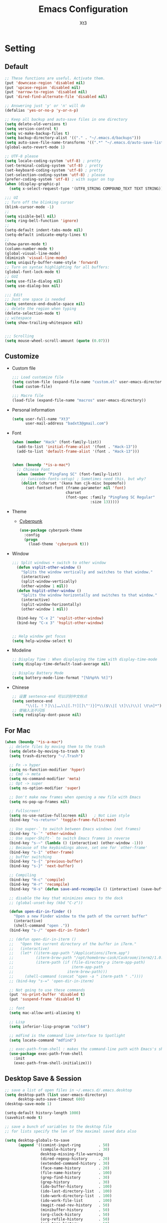 #+TITLE: Emacs Configuration
#+AUTHOR: Xt3
#+Version: 2.0

* Setting
** Default
#+begin_src emacs-lisp
;; These functions are useful. Activate them.
(put 'downcase-region 'disabled nil)
(put 'upcase-region 'disabled nil)
(put 'narrow-to-region 'disabled nil)
(put 'dired-find-alternate-file 'disabled nil)

;; Answering just 'y' or 'n' will do
(defalias 'yes-or-no-p 'y-or-n-p)

;; Keep all backup and auto-save files in one directory
(setq delete-old-versions t)
(setq version-control t)
(setq vc-make-backup-files t)
(setq backup-directory-alist '(("." . "~/.emacs.d/backups")))
(setq auto-save-file-name-transforms '((".*" "~/.emacs.d/auto-save-list/" t)))
(global-auto-revert-mode 1)

;; UTF-8 please
(setq locale-coding-system 'utf-8) ; pretty
(set-terminal-coding-system 'utf-8) ; pretty
(set-keyboard-coding-system 'utf-8) ; pretty
(set-selection-coding-system 'utf-8) ; please
(prefer-coding-system 'utf-8) ; with sugar on top
(when (display-graphic-p)
  (setq x-select-request-type '(UTF8_STRING COMPOUND_TEXT TEXT STRING)))

;;; UI
;; Turn off the blinking cursor
(blink-cursor-mode -1)
;;
(setq visible-bell nil)
(setq ring-bell-function 'ignore)
;;
(setq-default indent-tabs-mode nil)
(setq-default indicate-empty-lines t)
;;
(show-paren-mode t)
(column-number-mode t)
(global-visual-line-mode)
(diminish 'visual-line-mode)
(setq uniquify-buffer-name-style 'forward)
;; Turn on syntax highlighting for all buffers:
(global-font-lock-mode t)
;; GUI
(setq use-file-dialog nil)
(setq use-dialog-box nil)

;;; Edit
;; Just one space is needed
(setq sentence-end-double-space nil)
;; delete the region when typing
(delete-selection-mode t)
;; witespace
(setq show-trailing-whitespace nil)


;;; Scrolling
(setq mouse-wheel-scroll-amount (quote (0.07)))
  #+end_src

** Customize
- Custom file
  #+BEGIN_SRC emacs-lisp
;;; Load customize file
(setq custom-file (expand-file-name "custom.el" user-emacs-directory))
(load custom-file)

;;; Macro file
(load-file (expand-file-name "macros" user-emacs-directory))
  #+END_SRC
- Personal information
  #+BEGIN_SRC emacs-lisp
(setq user-full-name "Xt3"
      user-mail-address "badxt3@gmail.com")  
  #+END_SRC
- Font 
  #+begin_src emacs-lisp
(when (member "Hack" (font-family-list))
  (add-to-list 'initial-frame-alist '(font . "Hack-13"))
  (add-to-list 'default-frame-alist '(font . "Hack-13")))


(when (boundp '*is-a-mac*)
  ;; Chinese Font
  (when (member "PingFang SC" (font-family-list))
    ;; (unicode-fonts-setup) ; Sometimes need this, but why?
    (dolist (charset '(kana han cjk-misc bopomofo))
      (set-fontset-font (frame-parameter nil 'font)
                        charset
                        (font-spec :family "PingFang SC Regular"
                                   :size 13)))))
  #+end_src
- Theme
  - [[https://github.com/n3mo/cyberpunk-theme.el][Cyberpunk]] 
    #+BEGIN_SRC emacs-lisp
(use-package cyberpunk-theme
  :config
  (progn
    (load-theme 'cyberpunk t)))
    #+end_src
- Window
  #+begin_src emacs-lisp
;;; Split windows + switch to other window
  (defun vsplit-other-window ()
    "Splits the window vertically and switches to that window."
    (interactive)
    (split-window-vertically)
    (other-window 1 nil))
  (defun hsplit-other-window ()
    "Splits the window horizontally and switches to that window."
    (interactive)
    (split-window-horizontally)
    (other-window 1 nil))

  (bind-key "C-x 2" 'vsplit-other-window)
  (bind-key "C-x 3" 'hsplit-other-window)


;; Help window get focus
(setq help-window-select t)
    #+end_src
- Modeline
  #+BEGIN_SRC emacs-lisp
;; Display Time : When displaying the time with display-time-mode
(setq display-time-default-load-average nil)

;; Display Battery Mode
(setq battery-mode-line-format "[%b%p%% %t]")  
  #+END_SRC
- Chinese
  #+BEGIN_SRC emacs-lisp
;; 设置 sentence-end 可以识别中文标点
(setq sentence-end
      "\\([。！？]\\|……\\|[.?!][]\"')}]*\\($\\|[ \t]\\)\\)[ \t\n]*")
;; 使输入法不闪烁
(setq redisplay-dont-pause nil)
  #+END_SRC
** For Mac
#+BEGIN_SRC emacs-lisp
(when (boundp '*is-a-mac*)
  ;; delete files by moving them to the trash
  (setq delete-by-moving-to-trash t)
  (setq trash-directory "~/.Trash")

  ;; Fn -> hyper
  (setq ns-function-modifier 'hyper)
  ;; Cmd -> meta
  (setq ns-command-modifier 'meta)
  ;; Opt -> super
  (setq ns-option-modifier 'super)
  
  ;; Don't make new frames when opening a new file with Emacs
  (setq ns-pop-up-frames nil)

  ;; Fullscreen!
  (setq ns-use-native-fullscreen nil)   ; Not Lion style
  (bind-key "<s-return>" 'toggle-frame-fullscreen)

  ;; Use super-` to switch between Emacs windows (not frames)
  (bind-key "s-`" 'other-window)
  ;; Use super-Shift-` to switch Emacs frames in reverse
  (bind-key "s-~" (lambda () (interactive) (other-window -1)))
  ;; Because of the keybindings above, set one for `other-frame'
  (bind-key "s-1" 'other-frame)
  ;; buffer switching
  (bind-key "s-{" 'previous-buffer)
  (bind-key "s-}" 'next-buffer)

  ;; Compiling
  (bind-key "H-c" 'compile)
  (bind-key "H-r" 'recompile)
  (bind-key "H-s" (defun save-and-recompile () (interactive) (save-buffer) (recompile)))

  ;; disable the key that minimizes emacs to the dock
  ;; (global-unset-key (kbd "C-z"))

  (defun open-dir-in-finder ()
    "Open a new Finder window to the path of the current buffer"
    (interactive)
    (shell-command "open ."))
  (bind-key "s-/" 'open-dir-in-finder)

  ;; (defun open-dir-in-iterm ()
  ;;   "Open the current directory of the buffer in iTerm."
  ;;   (interactive)
  ;;   (let* ((iterm-app-path "/Applications/iTerm.app")
  ;;          (iterm-brew-path "/opt/homebrew-cask/Caskroom/iterm2/1.0.0/iTerm.app")
  ;;          (iterm-path (if (file-directory-p iterm-app-path)
  ;;                          iterm-app-path
  ;;                        iterm-brew-path)))
  ;;     (shell-command (concat "open -a " iterm-path " ."))))
  ;; (bind-key "s-=" 'open-dir-in-iterm)

  ;; Not going to use these commands
  (put 'ns-print-buffer 'disabled t)
  (put 'suspend-frame 'disabled t)

  ;; font
  (setq mac-allow-anti-aliasing t)

  ;; Lisp 
  (setq inferior-lisp-program "ccl64")
  
  ;; mdfind is the command line interface to Spotlight
  (setq locate-command "mdfind")

  ;; exec-path-from-shell : makes the command-line path with Emacs's shell match the same one on OS X.
  (use-package exec-path-from-shell
    :init
    (exec-path-from-shell-initialize)))
#+end_src

** Desktop Save & Session
#+BEGIN_SRC emacs-lisp
;; save a list of open files in ~/.emacs.d/.emacs.desktop
(setq desktop-path (list user-emacs-directory)
      desktop-auto-save-timeout 600)
(desktop-save-mode 1)

(setq-default history-length 1000)
(savehist-mode t)

;; save a bunch of variables to the desktop file
;; for lists specify the len of the maximal saved data also

(setq desktop-globals-to-save
      (append '((comint-input-ring        . 50)
                (compile-history          . 30)
                desktop-missing-file-warning
                (dired-regexp-history     . 20)
                (extended-command-history . 30)
                (face-name-history        . 20)
                (file-name-history        . 100)
                (grep-find-history        . 30)
                (grep-history             . 30)
                (ido-buffer-history       . 100)
                (ido-last-directory-list  . 100)
                (ido-work-directory-list  . 100)
                (ido-work-file-list       . 100)
                (magit-read-rev-history   . 50)
                (minibuffer-history       . 50)
                (org-clock-history        . 50)
                (org-refile-history       . 50)
                (org-tags-history         . 50)
                (query-replace-history    . 60)
                (read-expression-history  . 60)
                (regexp-history           . 60)
                (regexp-search-ring       . 20)
                register-alist
                (search-ring              . 20)
                (shell-command-history    . 50)
                tags-file-name
                tags-table-list)))

(use-package session
  :config
  (setq session-save-file (expand-file-name ".session" user-emacs-directory))
  (add-hook 'after-init-hook 'session-initialize))

(use-package frame-restore)
#+END_SRC

** Server
#+BEGIN_SRC emacs-lisp
(use-package server
  :config (unless (server-running-p)
            (server-start)))
#+END_SRC
** Shell
#+begin_src emacs-lisp
(bind-key "C-x m" 'shell)
(bind-key "C-x M" 'ansi-term)

;; -i gets alias definitions from .bash_profile
(setq shell-command-switch "-ic")
#+end_src

** Org
#+BEGIN_SRC emacs-lisp
;;; Startup
(setq org-startup-indented t)

;;; Edit
(setq org-catch-invisible-edits t)

;;; Speed command
(setq org-use-speed-commands t)

;;; Image
(setq org-image-actual-width 550)

;;; Org activation bindings
(bind-key "C-c l" 'org-store-link)
(bind-key "C-c c" 'org-capture)
(bind-key "C-c a" 'org-agenda)

;;; Tag 
(setq org-tags-column 45)

;;; Bebel
(org-babel-do-load-languages
 'org-babel-load-languages
 '((python . t)
   (C . t)
   (calc . t)
   (latex . t)
   (java . t)
   (ruby . t)
   (scheme . t)
   (sh . t)
   (sqlite . t)
   (js . t)))

(defun my-org-confirm-babel-evaluate (lang body)
  "Do not confirm evaluation for these languages."
  (not (or (string= lang "C")
           (string= lang "java")
           (string= lang "python")
           (string= lang "emacs-lisp")
           (string= lang "sqlite"))))
(setq org-confirm-babel-evaluate 'my-org-confirm-babel-evaluate)

;;; Source blocks
(setq org-src-fontify-natively t
      org-src-window-setup 'current-window
      org-src-strip-leading-and-trailing-blank-lines t
      org-src-preserve-indentation t
      org-src-tab-acts-natively t
      org-hide-block-startup t)
;;
(add-to-list 'org-structure-template-alist
             '("cl" "#+BEGIN_SRC lisp\n?\n#+END_SRC" ""))

;;; Export
(setq org-html-validation-link nil)
#+END_SRC
- org-bullets
  #+BEGIN_SRC emacs-lisp
(use-package org-bullets
  :config
  (add-hook 'org-mode-hook (lambda () (org-bullets-mode 1))))
  #+END_SRC
- ox-pandoc
  #+begin_src emacs-lisp
(use-package ox-pandoc
  :no-require t)
  #+end_src
** Dired
#+BEGIN_SRC emacs-lisp
(add-hook 'dired-mode-hook 'auto-revert-mode)
;; Also auto refresh dired, but be quiet about it
(setq global-auto-revert-non-file-buffers t)
(setq auto-revert-verbose nil)

;;(setq dired-recursive-deletes 'always)
;;(setq dired-recursive-copies 'always)

(setq dired-isearch-filenames 'dwim)
(setq-default diredp-hide-details-initially-flag nil
              dired-dwim-target t)

(use-package dired+)

(use-package dired-sort)

;; (use-package diff-hl
;;   :ensure t
;;   :config (add-hook 'dired-mode-hook 'diff-hl-dired-mode))
#+END_SRC
* Mode
** Dependency
#+BEGIN_SRC emacs-lisp
(use-package hydra)
(use-package paredit)
#+END_SRC
** UI
*** Ido
#+begin_src emacs-lisp
(use-package ido
  :config (progn
            (setq ido-enable-flex-matching t)
            (setq ido-everywhere t)
            (ido-mode t)
            ;; (use-package ido-ubiquitous
            ;;   :init (ido-ubiquitous-mode))
            (use-package ido-vertical-mode
              :config (ido-vertical-mode 1)
              (setq ido-vertical-define-keys 'C-n-and-C-p-only))
            ))
#+end_src
*** Smart mode line
#+BEGIN_SRC emacs-lisp
(use-package smart-mode-line
  :config (progn
            ;;(setq sml/theme 'dark)
            ;;(setq sml/theme 'light)
            (setq sml/theme 'respectful)
            (setq sml/no-confirm-load-theme t)
            (sml/setup)
            (set-face-attribute `mode-line nil
                                :box nil)
            (set-face-attribute `mode-line-inactive nil
                                :box nil)
            ))
#+END_SRC
*** COMMENT Aggressive Indent
#+BEGIN_SRC emacs-lisp
(use-package aggressive-indent
  :config
  (progn
    (global-aggressive-indent-mode t)
    ))
#+END_SRC
*** Ivy
#+BEGIN_SRC emacs-lisp
(use-package counsel
  :config (progn 
            (ivy-mode 1)
            ;; Basic
            ;; (setq ivy-use-virtual-buffers t)
            (setq ivy-count-format "(%d/%d) ")
            (ivy-wrap t) ; cycle past the last and the first candidates 
            )
  :bind
  ("C-s" . swiper)
  ;; ("M-x" . counsel-M-x)
  ;; ("C-x C-f" . counsel-find-file)
  ;;("<f1> f" . counsel-describe-function)
  ;;("<f1> v" . counsel-describe-variable)
  ;;("<f1> l" . counsel-find-library)
  ;;("<f2> i" . counsel-info-lookup-symbol)
  ;;("<f2> u" . counsel-unicode-char)
  ;;("C-c C-r" . ivy-resume)
  ;; shell, system
  ;;("C-c g" . counsel-git)
  ;;("C-c j" . counsel-git-grep)
  ;;("C-c k" . counsel-ag)
  ;;("C-x l" . counsel-locate)
  
  )
;(define-key read-expression-map (kbd "C-r") 'counsel-expression-hisstory)
#+END_SRC
*** Helm
#+begin_src emacs-lisp
(use-package helm
  :diminish helm-mode
  :init 
  (progn
    (require 'helm-config)
    (use-package helm-projectile
      :commands helm-projectile
      :bind ("C-c p h" . helm-projectile))
    (use-package helm-ag)
    (setq helm-exit-idle-delay 0.1
          helm-input-idle-delay 0.01
          helm-idle-delay 0.0
          ;;- truncate long lines in helm completion
          ;; helm-truncate-lines t
          ;; may be overridden if 'ggrep' is in path (see below)
          helm-grep-default-command
          "grep -a -d skip %e -n%cH -e %p %f"
          helm-grep-default-recurse-command
          "grep -a -d recurse %e -n%cH -e %p %f"
          ;;
          ;; helm-locate-command "mdfind -interpret -name %s %s"
          ;; do not display invisible candidates
          helm-quick-update t
          ;; open helm buffer in another window
          helm-split-window-default-side 'other
          helm-move-to-line-cycle-in-source nil
          helm-echo-input-in-header-line t
          ;; open helm buffer inside current window, don't occupy whole other window
          helm-split-window-in-side-p t
          ;; limit the number of displayed canidates
          helm-candidate-number-limit 100
          ;;- don't use recentf stuff in helm-ff
          ;; helm-ff-file-name-history-use-recentf nil
          helm-ff-search-library-in-sexp t
          ;;- don't displace the header line
          ;; helm-display-header-line nil
          ;;- fuzzy matching
          helm-M-x-fuzzy-match t
          helm-buffers-fuzzy-matching t
          helm-recentf-fuzzy-match t
          helm-semantic-fuzzy-match t
          helm-imenu-fuzzy-match t
          helm-completion-in-region-fuzzy-match t
          helm-ag-fuzzy-match t
          helm-locate-fuzzy-match t
          ;;-
          projectile-indexing-method 'alien
          helm-ff-newfile-prompt-p nil
          helm-yas-display-key-on-candidate t
          helm-M-x-requires-pattern nil
          helm-ff-skip-boring-files t)
    (helm-mode 1))
  :bind
  (("C-c h" . helm-command-prefix)
   ("C-x b" . helm-mini)
   ("C-x C-b" . helm-buffers-list)
   ("C-`" . helm-resume)
   ("M-x" . helm-M-x)
   ("C-x C-f" . helm-find-files)
   ("M-y" . helm-show-kill-ring)
   ("C-x c SPC" . helm-all-mark-rings)
   
   ("C-h a" . helm-apropos)
   ("C-c h o" . helm-occur)
   ;;("C-c h s" . helm-swoop)
   
   ("C-c h y" . helm-yas-complete)
   ("C-c h Y" . helm-yas-create-snippet-on-region)
   ;;("C-c h t" . helm-world-time)
   ("C-c h m" . helm-man-woman)
   ("C-c h a" . helm-do-ag)
   ("M-g >" . helm-ag-this-file)
   ("M-g ," . helm-ag-pop-stack)
   ("M-g ." . helm-do-grep)
   ;;("C-x C-i" . helm-semantic-or-imenu)
   
   ))

(define-key helm-map (kbd "<tab>") 'helm-execute-persistent-action) ; rebind tab to do persistent action
(define-key helm-map (kbd "C-i") 'helm-execute-persistent-action) ; make TAB works in terminal
(define-key helm-map (kbd "C-z")  'helm-select-action) ; list actions using C-z

;;Great for describing bindings. I'll replace the binding for where-is too.
(use-package helm-descbinds
  :config (helm-descbinds-mode)
  :bind 
  (("C-h b" . helm-descbinds)
   ("C-h w" . helm-descbinds)))

(use-package helm-swoop
  :bind 
  (("M-i" . helm-swoop)
   ("M-I" . helm-swoop-back-to-last-point)
   ("C-c M-i" . helm-multi-swoop))
  :config
  (progn
    ;; When doing isearch, hand the word over to helm-swoop
    (define-key isearch-mode-map (kbd "M-i") 'helm-swoop-from-isearch)
    ;; From helm-swoop to helm-multi-swoop-all
    (define-key helm-swoop-map (kbd "M-i") 'helm-multi-swoop-all-from-helm-swoop)
    ;; Save buffer when helm-multi-swoop-edit complete
    (setq helm-multi-swoop-edit-save t
          ;; If this value is t, split window inside the current window
          helm-swoop-split-with-multiple-windows nil
          ;; Split direcion. 'split-window-vertically or 'split-window-horizontally
          helm-swoop-split-direction 'split-window-vertically
          ;; If nil, you can slightly boost invoke speed in exchange for text color
          helm-swoop-speed-or-color nil)))
#+end_src

** View
*** pos-tip 
#+BEGIN_SRC emacs-lisp
(use-package pos-tip)
#+END_SRC
*** Undo tree mode
#+BEGIN_SRC emacs-lisp
(use-package undo-tree
  :diminish undo-tree-mode
  :config
  (progn
    (global-undo-tree-mode)
    (setq undo-tree-visualizer-timestamps t)
    (setq undo-tree-visualizer-diff t)
    (define-key undo-tree-map (kbd "C-x u") 'undo-tree-visualize)
    (define-key undo-tree-map (kbd "C-/") 'undo-tree-undo)
    ))
#+END_SRC
*** Rainbow Mode
#+BEGIN_SRC emacs-lisp
  (use-package rainbow-mode
    :config
    (add-hook 'css-mode-hook 'rainbow-mode))
#+END_SRC
*** COMMENT Smooth-scroll
#+begin_src emacs-lisp
(use-package smooth-scroll
  :config
  (smooth-scroll-mode 1)
  (setq smooth-scroll/vscroll-step-size 5)
  )
#+end_src

*** COMMENT Visual Regexp
#+begin_src emacs-lisp
(use-package visual-regexp
  :init
  (use-package visual-regexp-steroids)
  :bind (("C-c r" . vr/replace)
         ("C-c q" . vr/query-replace)
         ;; Need multiple cursors
         ("C-c m" . vr/mc-mark) 
         ;; use visual-regexp-steroids's isearch instead of the built-in regexp isearch
         ("C-M-r" . vr/isearch-backward)
         ("C-M-s" . vr/isearch-forward)))
#+end_src
** Jump
*** Avy
#+BEGIN_SRC emacs-lisp
  (use-package avy
    :config (progn
              (global-set-key (kbd "C-;") 'avy-goto-char)
              ;;(global-set-key (kbd "C-'") 'avy-goto-char-2)
              (global-set-key (kbd "M-g f") 'avy-goto-line)
              ;; (global-set-key (kbd "M-g e") 'avy-goto-word-0)
              (global-set-key (kbd "M-g w") 'avy-goto-word-1)))
#+END_SRC
*** Ace Window
#+begin_src emacs-lisp
(use-package ace-window
  :config (progn
            (setq aw-keys '(?a ?o ?e ?u ?h ?t ?n ?s))
            (ace-window-display-mode))
  :bind ("s-o" . ace-window))
#+end_src
** Edit
*** Multiple cursors
#+begin_src emacs-lisp
(use-package multiple-cursors
  :config
  (setq mc/always-run-for-all t))

(global-unset-key (kbd "M-<down-mouse-1>"))
(global-set-key (kbd "M-<mouse-1>") 'mc/add-cursor-on-click)


(global-set-key
 (kbd "C-S-c")
 (defhydra hydra-mc  ()
   "multiple-cursors"
   ("ll" mc/edit-lines "lines")
   ("le" mc/edit-ends-of-lines)
   ("j" mc/mark-next-like-this "next")
   ("J" mc/unmark-next-like-this)
   ("k" mc/mark-previous-like-this "prev")
   ("K" mc/unmark-previous-like-this)
   ("a" mc/mark-all-like-this "all")
   ("A" mc/mark-all-dwim "dwim")
   ("sn" mc/skip-to-next-like-this "skip-n")
   ("sp" mc/skip-to-previous-like-this "skip-p")
   ;; ("i" mc/insert-numbers)
   ))

;; ( "h" mc-hide-unmatched-lines-mode)
;; ( "dd" mc/mark-all-symbols-like-this-in-defun)
;; ( "dr" mc/reverse-regions)
;; ( "ds" mc/sort-regions)

#+end_src
*** whole-line-or-region
#+BEGIN_SRC emacs-lisp
(use-package whole-line-or-region
  :diminish whole-line-or-region-mode
  :config
  (whole-line-or-region-mode t)
  (make-variable-buffer-local 'whole-line-or-region-mode)
)
#+END_SRC
*** Smartparens mode
#+begin_src emacs-lisp
(use-package smartparens
  :diminish smartparens-mode
  :config (progn (require 'smartparens-config)
                 (smartparens-global-mode t)))

(sp-local-pair 'org-mode "~" "~" :actions '(wrap))
(sp-local-pair 'org-mode "/" "/" :actions '(wrap))
(sp-local-pair 'org-mode "*" "*" :actions '(wrap))
#+end_src
** Search 
*** Ag
#+BEGIN_SRC emacs-lisp
(use-package ag
  :commands ag)
#+END_SRC

** Assist
*** Winner mode
#+begin_src emacs-lisp
(winner-mode t)
#+end_src
*** Which Key
#+BEGIN_SRC emacs-lisp
(use-package which-key
  :config
  (progn
    (which-key-mode)
    (which-key-setup-side-window-bottom)
    ))
#+END_SRC
*** Company
#+BEGIN_SRC emacs-lisp
(use-package company
  :config
  (progn
    ;; (setq company-backends (nconc (list 'company-slime) company-backends))
    ;; ---company-backends
    ;; company-semantic
    ;; company-slime
    ;; company-files
    ;; company-capf
    ;; company-css
    ;; company-nxml
    ;; company-ispell
    ;; company-yasnippet
    ;; company-dabbrev
    ;; company-keywords
    ;; company-template

    ;; not always down case
    ;; (setq company-dabbrev-downcase nil)

    (add-hook 'after-init-hook 'global-company-mode)
    ;; (setq company-auto-complete nil)
    (setq company-show-numbers t)
    (setq company-idle-delay 0))
  :bind
  ("C-M-<tab>" . company-complete))


;; (use-package company-statistics
;;   :config (add-hook 'after-init-hook 'company-statistics-mode))

(use-package company-quickhelp
  :config
  (company-quickhelp-mode 1)
  (setq company-quickhelp-delay nil))

;; flx based fuzzy matching for company
(use-package company-flx
  :config (company-flx-mode 1))


(define-key company-active-map (kbd "C-h") 'company-quickhelp-manual-begin)
(define-key company-active-map (kbd "C-n") 'company-select-next)
(define-key company-active-map (kbd "C-p") 'company-select-previous)
(define-key company-active-map (kbd "C-d") 'company-show-doc-buffer)
(define-key company-active-map (kbd "M-.") 'company-show-location)


;; (require 'color)
;; (let ((bg (face-attribute 'default :background)))
;;   (custom-set-faces
;;    `(company-tooltip ((t (:inherit default :background ,(color-lighten-name bg 2)))))
;;    `(company-scrollbar-bg ((t (:background ,(color-lighten-name bg 10)))))
;;    `(company-scrollbar-fg ((t (:background ,(color-lighten-name bg 5)))))
;;    `(company-tooltip-selection ((t (:inherit font-lock-function-name-face))))
;;    `(company-tooltip-common ((t (:inherit font-lock-constant-face))))))
#+END_SRC
- slime
  #+BEGIN_SRC emacs-lisp
(use-package slime-company
  :config (setq slime-company-completion 'fuzzy))
  #+END_SRC
- Web
  #+BEGIN_SRC emacs-lisp
;; (require 'company-web-html)
(use-package company-web)
(add-hook 'web-mode-hook
          (lambda () 
            (set (make-local-variable 'company-backends)
                 (cons 'company-web-html company-backends))))

(use-package company-tern)
(add-hook 'js2-mode-hook
          (lambda () (set (make-local-variable 'company-backends)
                          (cons 'company-tern company-backends))))
  #+END_SRC

*** Yasnippet
#+begin_src emacs-lisp
(use-package yasnippet
  :diminish yas-minor-mode
  :config (progn
            (yas-global-mode)
            (define-key yas-minor-mode-map (kbd "<tab>") nil)
            (define-key yas-minor-mode-map (kbd "TAB") nil)
            (define-key yas-minor-mode-map (kbd "M-/") 'yas-expand)

            (setq yas-snippet-dirs (concat user-emacs-directory "snippets"))
            
            (add-hook 'hippie-expand-try-functions-list 'yas-hippie-try-expand)
            (setq yas-expand-only-for-last-commands '(self-insert-command))
            
            ))


#+end_src
*** Projectile
#+begin_src emacs-lisp
(use-package projectile
  :diminish projectile-mode
  :commands projectile-mode
  :config (progn
            (projectile-global-mode t)
            (setq projectile-enable-caching t)))
#+end_src

** Programming
*** Flycheck
#+begin_src emacs-lisp
(use-package flycheck
  :config (progn
            ;;(setq flycheck-html-tidy-executable "tidy5")
            ;;(add-hook 'after-init-hook #'global-flycheck-mode)
            ))
#+end_src
** Lisp
*** Rainbow delimiters
#+BEGIN_SRC emacs-lisp
(use-package rainbow-delimiters)
#+END_SRC
*** Redshank 
#+BEGIN_SRC emacs-lisp
(use-package redshank
  :diminish redshank-mode
  )
#+END_SRC
*** Slime
#+BEGIN_SRC emacs-lisp
;;; Roswell
(load (expand-file-name "~/.roswell/helper.el"))
(setq inferior-lisp-program "ros -Q run")
(setf slime-lisp-implementations
      `((sbcl    ("sbcl" "--dynamic-space-size" "2000"))
        (ccl    ("ccl64"))
        (roswell ("ros" "-Q" "run"))))
(setf slime-default-lisp 'roswell)
#+END_SRC

*** Lispy

#+BEGIN_SRC emacs-lisp
(use-package lispy
  :config
  (progn
    (defun xt3/newline-and-indent ()
      (interactive)
      (if (eq major-mode 'slime-repl-mode)
          (slime-repl-newline-and-indent)
        (lispy-newline-and-indent)))
    (substitute-key-definition 'lispy-newline-and-indent 'xt3/newline-and-indent lispy-mode-map)
    ;; Colon no space
    (defun xt3/lisp-colon ()
      "Insert :."
      (interactive)
      (insert ":"))
    (substitute-key-definition 'lispy-colon 'xt3/lisp-colon lispy-mode-map)
    (add-to-list 'lispy-goto-symbol-alist
                 '(slime-repl-mode lispy-goto-symbol-lisp le-lisp)))
  :bind
  ("C-M-," . lispy-mark))
#+END_SRC
*** Elisp-slime-nav
#+BEGIN_SRC emacs-lisp
(use-package elisp-slime-nav
  :config 
  (dolist (hook '(emacs-lisp-mode-hook ielm-mode-hook))
    (add-hook hook 'elisp-slime-nav-mode))
  )
#+END_SRC

** Swift
#+begin_src emacs-lisp 
(use-package swift-mode) 
#+end_src

** Web
*** Web Mode
#+begin_src emacs-lisp
(use-package web-mode
  :config
  (progn
    (setq web-mode-markup-indent-offset 2)
    (setq web-mode-css-indent-offset 2)
    (setq web-mode-code-indent-offset 2)
    (setq web-mode-enable-current-element-highlight t)
    (setq web-mode-ac-sources-alist
          '(("php" . (ac-source-yasnippet ac-source-php-auto-yasnippets))
            ("html" . (ac-source-emmet-html-aliases ac-source-emmet-html-snippets))
            ("css" . (ac-source-css-property ac-source-emmet-css-snippets))))
    (setq web-mode-enable-auto-closing t) ;; </ -> </..>
    (setq web-mode-enable-current-column-highlight t)
    (setq web-mode-enable-auto-pairing t)
    
    ))

(define-key web-mode-map
  (kbd "<f2>")
  (defhydra hydra-web ()
    "Web mode" 
    ("e/" web-mode-element-close "close")
    ("ea" web-mode-element-content-select "content-select")
    ("eb" web-mode-element-beginning "beginning")
    ("ec" web-mode-element-clone "clone")
    ("ed" web-mode-element-child "child")
    ("ee" web-mode-element-end "end")
    ("ef" web-mode-element-children-fold-or-unfold "fold")
    ("ei" web-mode-element-insert "insert")
    ("ek" web-mode-element-kill "kill")
    ("em" web-mode-element-mute-blanks "mute-blanks")
    ("en" web-mode-element-next "next")
    ("ep" web-mode-element-previous "previous")
    ("er" web-mode-element-rename "rename")
    ("es" web-mode-element-select "select")
    ("et" web-mode-element-transpose "transpose")
    ("eu" web-mode-element-parent "parent")
    ("ev" web-mode-element-vanish "vanish")
    ("ew" web-mode-element-wrap "wrap")))
#+end_src

*** Emmet
#+begin_src emacs-lisp
(use-package emmet-mode
  :config
  (add-hook 'html-mode-hook 'emmet-mode)
  (add-hook 'web-mode-hook 'emmet-mode)
  (add-hook 'css-mode-hook 'emmet-mode)
  (add-hook 'sgml-mode-hook 'emmet-mode) ;; Auto-start on any markup modes
)
#+end_src

*** Impation Mode 
#+BEGIN_SRC emacs-lisp
(use-package impatient-mode)
;; Require: Simple-httpd, Htmlize
#+END_SRC

*** Javascript
- js2
  #+BEGIN_SRC emacs-lisp
(use-package js2-mode)
  #+END_SRC
- tern
  #+BEGIN_SRC emacs-lisp
;; (add-to-list 'load-path "/usr/local/lib/node_modules/tern/emacs/")
;; (autoload 'tern-mode "tern.el" nil t)
(add-hook 'js-mode-hook (lambda () (tern-mode t)))
  #+END_SRC

** Git
*** Magit
#+BEGIN_SRC emacs-lisp
(use-package magit
  :bind ("C-c g" . magit-status)
  :config
  (define-key magit-status-mode-map (kbd "q") 'magit-quit-session))

;; full screen magit-status
(defadvice magit-status (around magit-fullscreen activate)
  (window-configuration-to-register :magit-fullscreen)
  ad-do-it
  (delete-other-windows))

(defun magit-quit-session ()
  "Restores the previous window configuration and kills the magit buffer"
  (interactive)
  (kill-buffer)
  (jump-to-register :magit-fullscreen))

#+END_SRC

* Supply
** Edit
#+BEGIN_SRC emacs-lisp
(defun sanityinc/kill-back-to-indentation ()
  "Kill from point back to the first non-whitespace character on the line."
  (interactive)
  (let ((prev-pos (point)))
    (back-to-indentation)
    (kill-region (point) prev-pos)))

(bind-key "C-M-<backspace>" 'sanityinc/kill-back-to-indentation)
#+END_SRC
** Search
#+BEGIN_SRC emacs-lisp
;; Occur
;; takes current region or  symbol at point as  default value for occur
(defun occur-dwim ()
  "Call `occur' with a sane default."
  (interactive)
  (push (if (region-active-p)
            (buffer-substring-no-properties
             (region-beginning)
             (region-end))
          (thing-at-point 'symbol))
        regexp-history)
  (call-interactively 'occur))

(bind-key "M-s o" 'occur-dwim)
#+END_SRC
** Complete
#+BEGIN_SRC emacs-lisp
(defun check-expansion ()
  (save-excursion
    (if (looking-at "\\_>") t
      (backward-char 1)
      (if (looking-at "\\.") t
        (backward-char 1)
        (if (looking-at "->") t nil)))))

(defun tab-indent-or-complete ()
  (interactive)
  (if (minibufferp)
      (minibuffer-complete)
    (if (or (not yas-minor-mode)
            (null (yas-expand)))
        (if (check-expansion)
            (company-complete-common)
          (indent-for-tab-command)))))

(global-set-key [tab] 'tab-indent-or-complete)
#+END_SRC
** Lisp
#+BEGIN_SRC emacs-lisp
(defun xt3/lisp-setup ()
  "Enable features useful in any Lisp mode."
  (rainbow-delimiters-mode t)
  (redshank-mode)
  (lispy-mode 1))

(defconst xt3/elispy-modes
  '(emacs-lisp-mode ielm-mode)
  "Major modes relating to elisp.")

(defconst xt3/lispy-modes
  (append xt3/elispy-modes
          '(lisp-mode inferior-lisp-mode lisp-interaction-mode slime-repl-mode))
  "All lispy major modes.")

(require 'derived)

(dolist (hook (mapcar #'derived-mode-hook-name xt3/lispy-modes))
  (add-hook hook 'xt3/lisp-setup))

(dolist (hook (mapcar #'derived-mode-hook-name xt3/lispy-modes))
  (add-hook hook (lambda ()
                   (set (make-local-variable 'company-backends)
                        (cons 'company-slime company-backends)))))

#+END_SRC
** Web
#+BEGIN_SRC emacs-lisp
(setq auto-mode-alist
      (append
       '(("\\.js\\'" . js2-mode))
       '(("\\.html\\'" . web-mode))
       auto-mode-alist))
#+END_SRC

* ----
* Xt3
#+BEGIN_SRC emacs-lisp
(setq xt3-lisp (expand-file-name "xt3Lisp.el" user-emacs-directory))
(load xt3-lisp)
#+END_SRC
